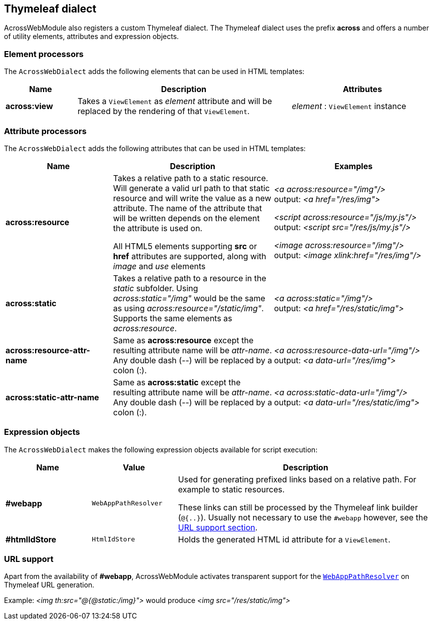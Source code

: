 :page-partial:
[[thymeleaf-dialect]]
[#thymeleaf-dialect]
== Thymeleaf dialect
AcrossWebModule also registers a custom Thymeleaf dialect.
The Thymeleaf dialect uses the prefix *across* and offers a number of utility elements, attributes and expression objects.

[#element-processors]
=== Element processors
The `AcrossWebDialect` adds the following elements that can be used in HTML templates:
[cols="1,3,2",options=header]
|===

| Name
| Description
| Attributes

|*across:view*
|Takes a `ViewElement` as _element_ attribute and will be replaced by the rendering of that `ViewElement`.
|_element_ : `ViewElement` instance

|===

[#attribute-processors]
=== Attribute processors
The `AcrossWebDialect` adds the following attributes that can be used in HTML templates:

[cols="2,3,3",options=header]
|===

| Name
| Description
| Examples

|*across:resource*
|Takes a relative path to a static resource.
Will generate a valid url path to that static resource and will write the value as a new attribute.
The name of the attribute that will be written depends on the element the attribute is used on.

All HTML5 elements supporting *src* or *href* attributes are supported, along with _image_ and _use_ elements
|_<a across:resource="/img"/>_ +
output: _<a href="/res/img">_

_<script across:resource="/js/my.js"/>_ +
output: _<script src="/res/js/my.js"/>_

_<image across:resource="/img"/>_ +
output: _<image xlink:href="/res/img"/>_

|*across:static*
|Takes a relative path to a resource in the _static_ subfolder.
Using _across:static="/img"_ would be the same as using _across:resource="/static/img"_.
Supports the same elements as _across:resource_.
|_<a across:static="/img"/>_ +
 output: _<a href="/res/static/img">_

|*across:resource-attr-name*
|Same as *across:resource* except the resulting attribute name will be _attr-name_. +
Any double dash (--) will be replaced by a colon (:).
|_<a across:resource-data-url="/img"/>_ +
 output: _<a data-url="/res/img">_

|*across:static-attr-name*
|Same as *across:static* except the resulting attribute name will be _attr-name_. +
Any double dash (--) will be replaced by a colon (:).
|_<a across:static-data-url="/img"/>_ +
 output: _<a data-url="/res/static/img">_

|===

[#expression-objects]
=== Expression objects
The `AcrossWebDialect` makes the following expression objects available for script execution:

[cols="1,1,3",options=header]
|===

| Name
| Value
| Description

|*#webapp*
|`WebAppPathResolver`
|Used for generating prefixed links based on a relative path.
For example to static resources.

These links can still be processed by the Thymeleaf link builder (`@{..}`).
Usually not necessary to use the `#webapp` however, see the <<url-support,URL support section>>.

|*#htmlIdStore*
|`HtmlIdStore`
|Holds the generated HTML id attribute for a `ViewElement`.

|===

[[url-support]]
[#url-support]
=== URL support
Apart from the availability of *#webapp*, AcrossWebModule activates transparent support for the <<web-app-path-resolver-and-path-prefixing,`WebAppPathResolver`>> on Thymeleaf URL generation. +

Example:
_<img th:src="@{@static:/img}">_ would produce _<img src="/res/static/img">_


